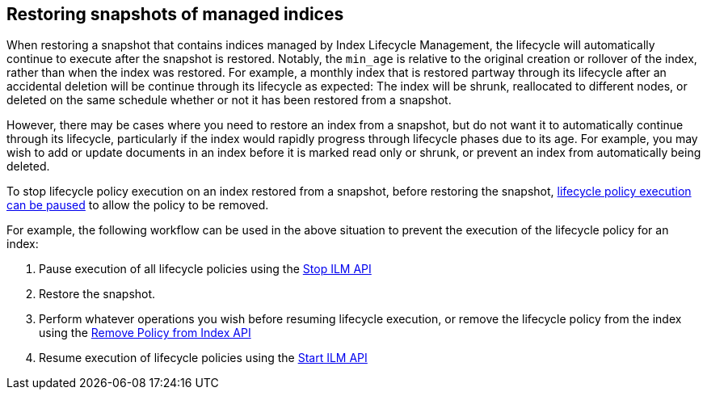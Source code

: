 [role="xpack"]
[testenv="basic"]
[[index-lifecycle-and-snapshots]]
== Restoring snapshots of managed indices

When restoring a snapshot that contains indices managed by Index Lifecycle
Management, the lifecycle will automatically continue to execute after the
snapshot is restored. Notably, the `min_age` is relative to the original
creation or rollover of the index, rather than when the index was restored. For
example, a monthly index that is restored partway through its lifecycle after an
accidental deletion will be continue through its lifecycle as expected: The
index will be shrunk, reallocated to different nodes, or deleted on the same
schedule whether or not it has been restored from a snapshot.

However, there may be cases where you need to restore an index from a snapshot,
but do not want it to automatically continue through its lifecycle, particularly
if the index would rapidly progress through lifecycle phases due to its age. For
example, you may wish to add or update documents in an index before it is marked
read only or shrunk, or prevent an index from automatically being deleted.

To stop lifecycle policy execution on an index restored from a snapshot, before
restoring the snapshot, <<start-stop-ilm,lifecycle policy execution can be
paused>> to allow the policy to be removed.

For example, the following workflow can be used in the above situation to
prevent the execution of the lifecycle policy for an index:

1. Pause execution of all lifecycle policies using the <<ilm-stop,Stop ILM API>>
2. Restore the snapshot.
3. Perform whatever operations you wish before resuming lifecycle execution, or
    remove the lifecycle policy from the index using the
    <<ilm-remove-policy,Remove Policy from Index API>>
4. Resume execution of lifecycle policies using the <<ilm-start,Start ILM API>>
